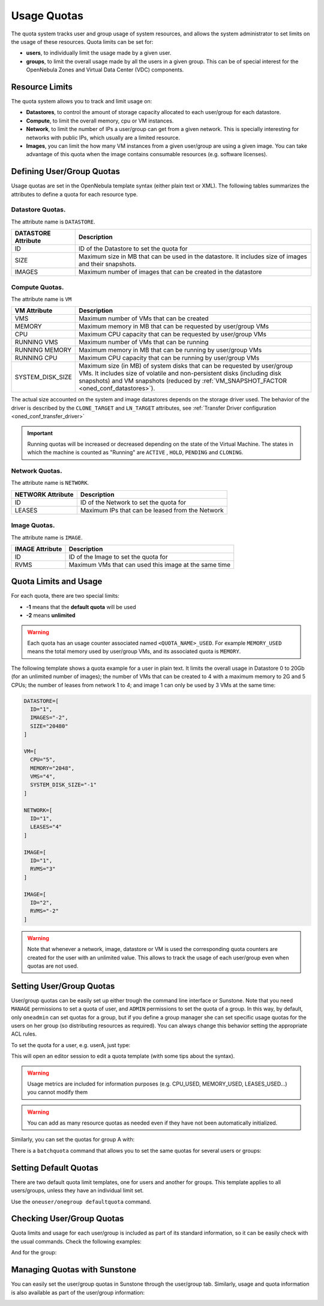 .. _quota_auth:

================================================================================
Usage Quotas
================================================================================

The quota system tracks user and group usage of system resources, and allows the system administrator to set limits on the usage of these resources. Quota limits can be set for:

* **users**, to individually limit the usage made by a given user.

* **groups**, to limit the overall usage made by all the users in a given group. This can be of special interest for the OpenNebula Zones and Virtual Data Center (VDC) components.

Resource Limits
================================================================================

The quota system allows you to track and limit usage on:

* **Datastores**, to control the amount of storage capacity allocated to each user/group for each datastore.

* **Compute**, to limit the overall memory, cpu or VM instances.

* **Network**, to limit the number of IPs a user/group can get from a given network. This is specially interesting for networks with public IPs, which usually are a limited resource.

* **Images**, you can limit the how many VM instances from a given user/group are using a given image. You can take advantage of this quota when the image contains consumable resources (e.g. software licenses).

Defining User/Group Quotas
================================================================================

Usage quotas are set in the OpenNebula template syntax (either plain text or XML). The following tables summarizes the attributes to define a quota for each resource type.

Datastore Quotas.
--------------------------------------------------------------------------------

The attribute name is ``DATASTORE``.

+---------------------+---------------------------------------------------------------+
| DATASTORE Attribute |                          Description                          |
+=====================+===============================================================+
| ID                  | ID of the Datastore to set the quota for                      |
+---------------------+---------------------------------------------------------------+
| SIZE                | Maximum size in MB that can be used in the datastore.         |
|                     | It includes size of images and their snapshots.               |
+---------------------+---------------------------------------------------------------+
| IMAGES              | Maximum number of images that can be created in the datastore |
+---------------------+---------------------------------------------------------------+

Compute Quotas.
--------------------------------------------------------------------------------

The attribute name is ``VM``

+------------------+------------------------------------------------------------------------------+
|   VM Attribute   |                                 Description                                  |
+==================+==============================================================================+
| VMS              | Maximum number of VMs that can be created                                    |
+------------------+------------------------------------------------------------------------------+
| MEMORY           | Maximum memory in MB that can be requested by user/group VMs                 |
+------------------+------------------------------------------------------------------------------+
| CPU              | Maximum CPU capacity that can be requested by user/group VMs                 |
+------------------+------------------------------------------------------------------------------+
| RUNNING VMS      | Maximum number of VMs that can be running                                    |
+------------------+------------------------------------------------------------------------------+
| RUNNING MEMORY   | Maximum memory in MB that can be running by user/group VMs                   |
+------------------+------------------------------------------------------------------------------+
| RUNNING CPU      | Maximum CPU capacity that can be running by user/group VMs                   |
+------------------+------------------------------------------------------------------------------+
| SYSTEM_DISK_SIZE | Maximum size (in MB) of system disks that can be requested by user/group VMs.|
|                  | It includes size of volatile and non-persistent disks (including disk        |
|                  | snapshots) and VM snapshots (reduced by                                      |
|                  | :ref:`VM_SNAPSHOT_FACTOR <oned_conf_datastores>`).                           |
+------------------+------------------------------------------------------------------------------+

The actual size accounted on the system and image datastores depends on the storage driver used. The behavior of the driver is described by the ``CLONE_TARGET`` and ``LN_TARGET`` attributes, see :ref:`Transfer Driver configuration <oned_conf_transfer_driver>`

.. important:: Running quotas will be increased or decreased depending on the state of the Virtual Machine. The states in which the machine is counted as "Running" are ``ACTIVE`` , ``HOLD``, ``PENDING`` and ``CLONING``.

Network Quotas.
--------------------------------------------------------------------------------

The attribute name is ``NETWORK``.

+-------------------+-------------------------------------------------+
| NETWORK Attribute |                   Description                   |
+===================+=================================================+
| ID                | ID of the Network to set the quota for          |
+-------------------+-------------------------------------------------+
| LEASES            | Maximum IPs that can be leased from the Network |
+-------------------+-------------------------------------------------+

Image Quotas.
--------------------------------------------------------------------------------

The attribute name is ``IMAGE``.

+-----------------+-------------------------------------------------------+
| IMAGE Attribute |                      Description                      |
+=================+=======================================================+
| ID              | ID of the Image to set the quota for                  |
+-----------------+-------------------------------------------------------+
| RVMS            | Maximum VMs that can used this image at the same time |
+-----------------+-------------------------------------------------------+


Quota Limits and Usage
================================================================================

For each quota, there are two special limits:

* **-1** means that the **default quota** will be used
* **-2** means **unlimited**

.. warning:: Each quota has an usage counter associated named ``<QUOTA_NAME>_USED``. For example ``MEMORY_USED`` means the total memory used by user/group VMs, and its associated quota is ``MEMORY``.

The following template shows a quota example for a user in plain text. It limits the overall usage in Datastore 0 to 20Gb (for an unlimited number of images); the number of VMs that can be created to 4 with a maximum memory to 2G and 5 CPUs; the number of leases from network 1 to 4; and image 1 can only be used by 3 VMs at the same time:

.. code-block:: bash

    DATASTORE=[
      ID="1",
      IMAGES="-2",
      SIZE="20480"
    ]

    VM=[
      CPU="5",
      MEMORY="2048",
      VMS="4",
      SYSTEM_DISK_SIZE="-1"
    ]

    NETWORK=[
      ID="1",
      LEASES="4"
    ]

    IMAGE=[
      ID="1",
      RVMS="3"
    ]

    IMAGE=[
      ID="2",
      RVMS="-2"
    ]

.. warning:: Note that whenever a network, image, datastore or VM is used the corresponding quota counters are created for the user with an unlimited value. This allows to track the usage of each user/group even when quotas are not used.

Setting User/Group Quotas
================================================================================

User/group quotas can be easily set up either trough the command line interface or Sunstone. Note that you need ``MANAGE`` permissions to set a quota of user, and ``ADMIN`` permissions to set the quota of a group. In this way, by default, only ``oneadmin`` can set quotas for a group, but if you define a group manager she can set specific usage quotas for the users on her group (so distributing resources as required). You can always change this behavior setting the appropriate ACL rules.

To set the quota for a user, e.g. userA, just type:

.. prompt:: text $ auto

    $ oneuser quota userA

This will open an editor session to edit a quota template (with some tips about the syntax).

.. warning:: Usage metrics are included for information purposes (e.g. CPU\_USED, MEMORY\_USED, LEASES\_USED...) you cannot modify them

.. warning:: You can add as many resource quotas as needed even if they have not been automatically initialized.

Similarly, you can set the quotas for group A with:

.. prompt:: text $ auto

    $ onegroup quota groupA

There is a ``batchquota`` command that allows you to set the same quotas for several users or groups:

.. prompt:: text $ auto

    $ oneuser batchquota userA,userB,35

    $ onegroup batchquota 100..104


Setting Default Quotas
================================================================================

There are two default quota limit templates, one for users and another for groups. This template applies to all users/groups, unless they have an individual limit set.

Use the ``oneuser/onegroup defaultquota`` command.

.. prompt:: text $ auto

    $ oneuser defaultquota

Checking User/Group Quotas
================================================================================

Quota limits and usage for each user/group is included as part of its standard information, so it can be easily check with the usual commands. Check the following examples:

.. prompt:: text $ auto

    $ oneuser show uA
    USER 2 INFORMATION
    ID             : 2
    NAME           : uA
    GROUP          : gA
    PASSWORD       : a9993e364706816aba3e25717850c26c9cd0d89d
    AUTH_DRIVER    : core
    ENABLED        : Yes

    USER TEMPLATE


    VMS USAGE & QUOTAS

              VMS               MEMORY                  CPU     SYSTEM_DISK_SIZE
      1 /       4        1M /        -      2.00 /        -        0M /        -

    VMS USAGE & QUOTAS - RUNNING

        RUNNING VMS       RUNNING MEMORY          RUNNING CPU
        1 /       -        1M /       2M      2.00 /        -

    DATASTORE USAGE & QUOTAS

    NETWORK USAGE & QUOTAS

    IMAGE USAGE & QUOTAS

And for the group:

.. prompt:: text $ auto

    $ onegroup show gA
    GROUP 100 INFORMATION
    ID             : 100
    NAME           : gA

    USERS
    ID
    2
    3

    VMS USAGE & QUOTAS

              VMS               MEMORY                  CPU     SYSTEM_DISK_SIZE
      1 /       4        1M /        -      2.00 /        -        0M /        -

    VMS USAGE & QUOTAS - RUNNING

        RUNNING VMS       RUNNING MEMORY          RUNNING CPU
        1 /       -        1M /       2M      2.00 /        -

    DATASTORE USAGE & QUOTAS

    NETWORK USAGE & QUOTAS

    IMAGE USAGE & QUOTAS

Managing Quotas with Sunstone
================================================================================

You can easily set the user/group quotas in Sunstone through the user/group tab. Similarly, usage and quota information is also available as part of the user/group information:

|image1|

|image2|

.. |image1| image:: /images/sunstone_user_info_quotas.png
.. |image2| image:: /images/sunstone_update_quota.png
